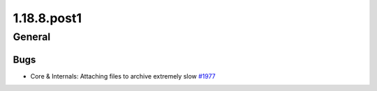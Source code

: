 ============
1.18.8.post1
============

-------
General
-------

****
Bugs
****

- Core & Internals: Attaching files to archive extremely slow `#1977 <https://github.com/rucio/rucio/issues/1977>`_
